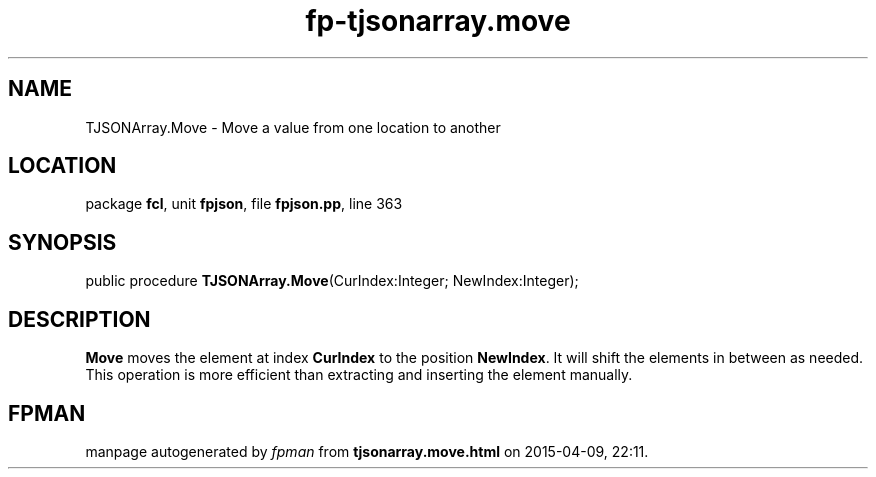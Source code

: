 .\" file autogenerated by fpman
.TH "fp-tjsonarray.move" 3 "2014-03-14" "fpman" "Free Pascal Programmer's Manual"
.SH NAME
TJSONArray.Move - Move a value from one location to another
.SH LOCATION
package \fBfcl\fR, unit \fBfpjson\fR, file \fBfpjson.pp\fR, line 363
.SH SYNOPSIS
public procedure \fBTJSONArray.Move\fR(CurIndex:Integer; NewIndex:Integer);
.SH DESCRIPTION
\fBMove\fR moves the element at index \fBCurIndex\fR to the position \fBNewIndex\fR. It will shift the elements in between as needed. This operation is more efficient than extracting and inserting the element manually.


.SH FPMAN
manpage autogenerated by \fIfpman\fR from \fBtjsonarray.move.html\fR on 2015-04-09, 22:11.

